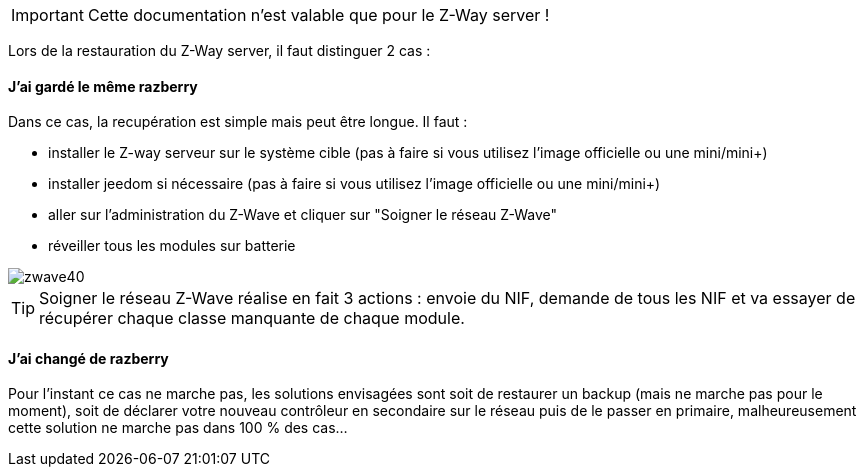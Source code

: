 [icon="../images/plugin/important.png"]
[IMPORTANT]
Cette documentation n'est valable que pour le Z-Way server !

Lors de la restauration du Z-Way server, il faut distinguer 2 cas : 

==== J'ai gardé le même razberry

Dans ce cas, la recupération est simple mais peut être longue. Il faut : 

* installer le Z-way serveur sur le système cible (pas à faire si vous utilisez l'image officielle ou une mini/mini+)
* installer jeedom si nécessaire (pas à faire si vous utilisez l'image officielle ou une mini/mini+)
* aller sur l'administration du Z-Wave et cliquer sur "Soigner le réseau Z-Wave" 
* réveiller tous les modules sur batterie

image::../images/zwave40.png[]

[icon="../images/plugin/tip.png"]
[TIP]
Soigner le réseau Z-Wave réalise en fait 3 actions : envoie du NIF, demande de tous les NIF et va essayer de récupérer chaque classe manquante de chaque module.

==== J'ai changé de razberry

Pour l'instant ce cas ne marche pas, les solutions envisagées sont soit de restaurer un backup (mais ne marche pas pour le moment), soit de déclarer votre nouveau contrôleur en secondaire sur le réseau puis de le passer en primaire, malheureusement cette solution ne marche pas dans 100 % des cas...
